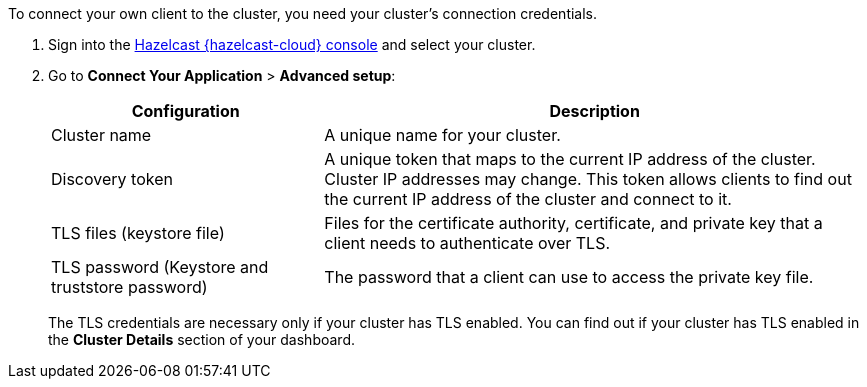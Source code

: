To connect your own client to the cluster, you need your cluster's connection credentials.

. Sign into the link:{page-cloud-console}[Hazelcast {hazelcast-cloud} console] and select your cluster.

. Go to *Connect Your Application* > *Advanced setup*:
+
[cols="1a,2a"]
|===
|Configuration|Description

|Cluster name
|A unique name for your cluster.

|Discovery token
|A unique token that maps to the current IP address of the cluster. Cluster IP addresses may change. This token allows clients to find out the current IP address of the cluster and connect to it.
// tag::tls[]
|TLS files (keystore file)
|Files for the certificate authority, certificate, and private key that a client needs to authenticate over TLS.

|TLS password (Keystore and truststore password)
|The password that a client can use to access the private key file.
// end::tls[]
|===
+
The TLS credentials are necessary only if your cluster has TLS enabled. You can find out if your cluster has TLS enabled in the *Cluster Details* section of your dashboard.